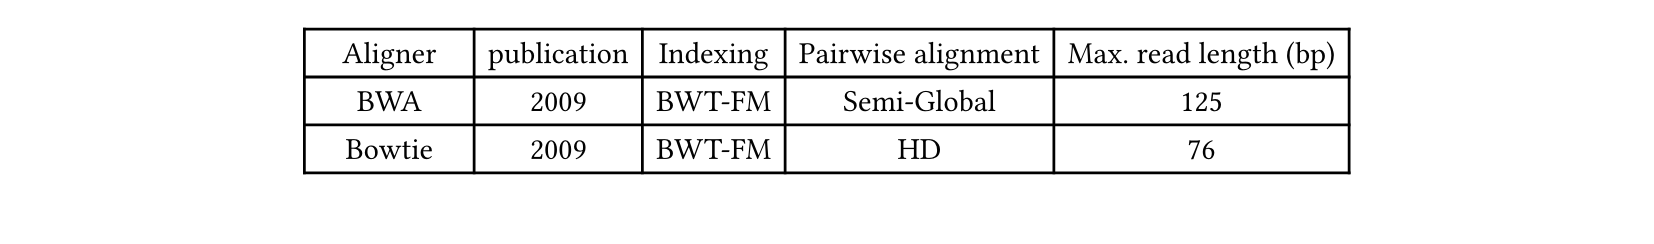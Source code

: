 
#set page(height: 8em) // Artificially reduce page height for demonstration

// Without this, the table fails to split upon several pages when inside figure
#show figure: set block(breakable: true)

#figure(
  table(
    columns: 5,
    [Aligner], [publication], [Indexing], [Pairwise alignment], [Max. read length (bp)],
    [BWA], [2009], [BWT-FM], [Semi-Global], [125],
    [Bowtie], [2009], [BWT-FM], [HD], [76],
    [CloudBurst], [2009], [Hashing], [Landau-Vishkin], [36],
    [GNUMAP], [2009], [Hashing], [NW], [36],
    [Blast], [1990], [Hashing], [Heuristic], [1000],
    [Samtools], [2009], [BWT-FM], [Local], [500],
  ),
  caption: "Table of Genome Aligners with breakable setting."
)
